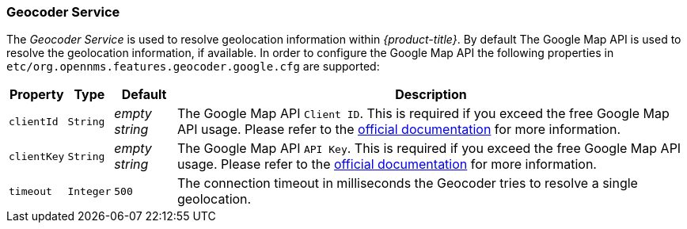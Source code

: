 
// Allow GitHub image rendering
:imagesdir: ./images

=== Geocoder Service

The _Geocoder Service_ is used to resolve geolocation information within _{product-title}_.
By default The Google Map API is used to resolve the geolocation information, if available.
In order to configure the Google Map API the following properties in `etc/org.opennms.features.geocoder.google.cfg` are supported:

[options="header, autowidth"]
|===
| Property       | Type         | Default             | Description
| `clientId`     | `String`     | _empty string_      | The Google Map API `Client ID`.
                                                        This is required if you exceed the free Google Map API usage.
                                                        Please refer to the link:https://developers.google.com/maps/documentation/javascript/get-api-key[official documentation] for more information.
| `clientKey`    | `String`     | _empty string_      | The Google Map API `API Key`.
                                                        This is required if you exceed the free Google Map API usage.
                                                        Please refer to the link:https://developers.google.com/maps/documentation/javascript/get-api-key[official documentation] for more information.
| `timeout`      | `Integer`    | `500`               | The connection timeout in milliseconds the Geocoder tries to resolve a single geolocation.
|===

